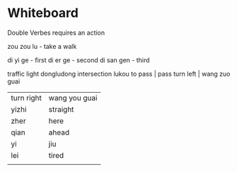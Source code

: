 * Whiteboard 

Double Verbes requires an action

zou zou lu - take a walk


di yi ge   - first
di er ge   - second
di san gen - third

traffic light dongludong
intersection lukou
to pass | pass
turn left | wang zuo guai
| turn right | wang you guai |
| yizhi      | straight      |
| zher       | here          |
| qian       | ahead         |
| yi         | jiu           |
| lei        | tired         |
|            |               |
